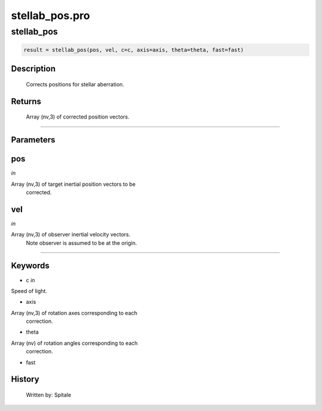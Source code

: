 stellab\_pos.pro
===================================================================================================



























stellab\_pos
________________________________________________________________________________________________________________________





.. code:: IDL

 result = stellab_pos(pos, vel, c=c, axis=axis, theta=theta, fast=fast)



Description
-----------
	Corrects positions for stellar aberration.










Returns
-------

	Array (nv,3) of corrected position vectors.










+++++++++++++++++++++++++++++++++++++++++++++++++++++++++++++++++++++++++++++++++++++++++++++++++++++++++++++++++++++++++++++++++++++++++++++++++++++++++++++++++++++++++++++


Parameters
----------




pos
-----------------------------------------------------------------------------

*in* 

Array (nv,3) of target inertial position vectors to be
		corrected.





vel
-----------------------------------------------------------------------------

*in* 

Array (nv,3) of observer inertial velocity vectors.
		Note observer is assumed to be at the origin.





+++++++++++++++++++++++++++++++++++++++++++++++++++++++++++++++++++++++++++++++++++++++++++++++++++++++++++++++++++++++++++++++++++++++++++++++++++++++++++++++++++++++++++++++++




Keywords
--------


.. _c
- c *in* 

Speed of light.




.. _axis
- axis 

Array (nv,3) of rotation axes corresponding to each
		correction.




.. _theta
- theta 

Array (nv) of rotation angles corresponding to each
		correction.





.. _fast
- fast 













History
-------

       Written by:     Spitale





















